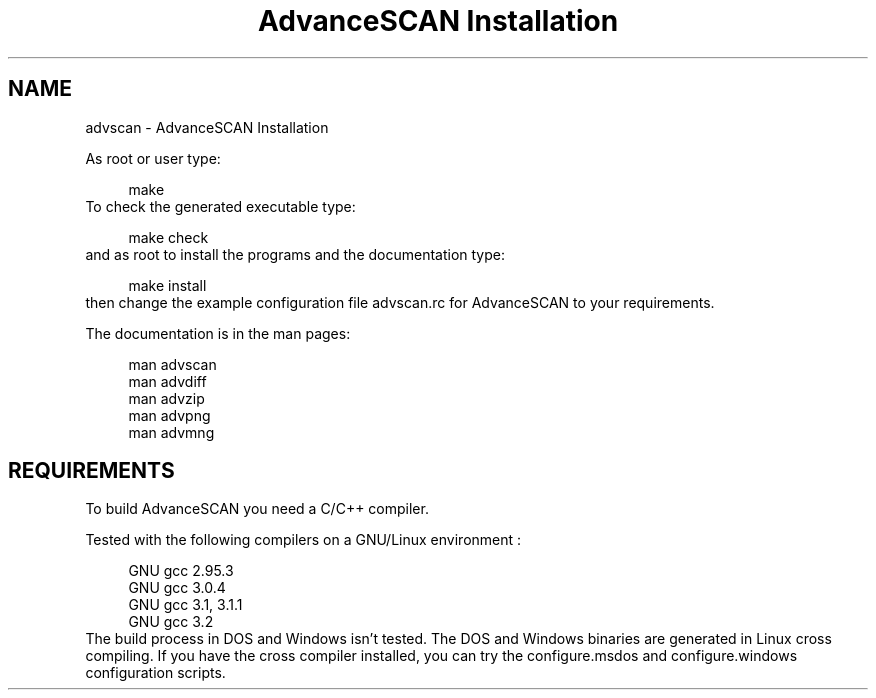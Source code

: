 .TH "AdvanceSCAN Installation" 1
.SH NAME
advscan \(hy AdvanceSCAN Installation
.PP
As root or user type:
.PP
.RS 4
./configure
.PD 0
.PP
.PD
make
.PD 0
.PP
.PD
.RE
.PP
To check the generated executable type:
.PP
.RS 4
make check
.PD 0
.PP
.PD
.RE
.PP
and as root to install the programs and the documentation
type:
.PP
.RS 4
make install
.PD 0
.PP
.PD
.RE
.PP
then change the example configuration file advscan.rc for
AdvanceSCAN to your requirements.
.PP
The documentation is in the man pages:
.PP
.RS 4
man advscan
.PD 0
.PP
.PD
man advdiff
.PD 0
.PP
.PD
man advzip
.PD 0
.PP
.PD
man advpng
.PD 0
.PP
.PD
man advmng
.PD 0
.PP
.PD
.RE
.SH REQUIREMENTS 
To build AdvanceSCAN you need a C/C++ compiler.
.PP
Tested with the following compilers on a GNU/Linux
environment :
.PP
.RS 4
GNU gcc 2.95.3
.PD 0
.PP
.PD
GNU gcc 3.0.4
.PD 0
.PP
.PD
GNU gcc 3.1, 3.1.1
.PD 0
.PP
.PD
GNU gcc 3.2
.PD 0
.PP
.PD
.RE
.PP
The build process in DOS and Windows isn\(cqt tested. The DOS
and Windows binaries are generated in Linux cross compiling.
If you have the cross compiler installed, you can try the
configure.msdos and configure.windows configuration scripts.
